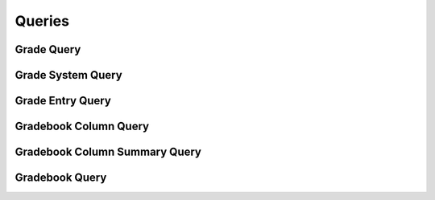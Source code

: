 

Queries
=======


Grade Query
-----------

.. py:class:: GradeQuery(abc_grading_queries.GradeQuery, osid_queries.OsidObjectQuery, osid_queries.OsidSubjugateableQuery)
    This is the query for searching gradings.


    Each method match request produces an ``AND`` term while multiple
    invocations of a method produces a nested ``OR``.





    .. py:method:: match_grade_system_id(grade_system_id, match):
        :noindex:


    .. py:method:: clear_grade_system_id_terms():
        :noindex:


    .. py:attribute:: grade_system_id_terms
        :noindex:


    .. py:method:: supports_grade_system_query():
        :noindex:


    .. py:method:: get_grade_system_query():
        :noindex:


    .. py:attribute:: grade_system_query
        :noindex:


    .. py:method:: clear_grade_system_terms():
        :noindex:


    .. py:attribute:: grade_system_terms
        :noindex:


    .. py:method:: match_input_score_start_range(start, end, match):
        :noindex:


    .. py:method:: clear_input_score_start_range_terms():
        :noindex:


    .. py:attribute:: input_score_start_range_terms
        :noindex:


    .. py:method:: match_input_score_end_range(start, end, match):
        :noindex:


    .. py:method:: clear_input_score_end_range_terms():
        :noindex:


    .. py:attribute:: input_score_end_range_terms
        :noindex:


    .. py:method:: match_input_score(start, end, match):
        :noindex:


    .. py:method:: clear_input_score_terms():
        :noindex:


    .. py:attribute:: input_score_terms
        :noindex:


    .. py:method:: match_output_score(start, end, match):
        :noindex:


    .. py:method:: clear_output_score_terms():
        :noindex:


    .. py:attribute:: output_score_terms
        :noindex:


    .. py:method:: match_grade_entry_id(grade_entry_id, match):
        :noindex:


    .. py:method:: clear_grade_entry_id_terms():
        :noindex:


    .. py:attribute:: grade_entry_id_terms
        :noindex:


    .. py:method:: supports_grade_entry_query():
        :noindex:


    .. py:method:: get_grade_entry_query():
        :noindex:


    .. py:attribute:: grade_entry_query
        :noindex:


    .. py:method:: match_any_grade_entry(match):
        :noindex:


    .. py:method:: clear_grade_entry_terms():
        :noindex:


    .. py:attribute:: grade_entry_terms
        :noindex:


    .. py:method:: match_gradebook_id(gradebook_id, match):
        :noindex:


    .. py:method:: clear_gradebook_id_terms():
        :noindex:


    .. py:attribute:: gradebook_id_terms
        :noindex:


    .. py:method:: supports_gradebook_query():
        :noindex:


    .. py:method:: get_gradebook_query():
        :noindex:


    .. py:attribute:: gradebook_query
        :noindex:


    .. py:method:: clear_gradebook_terms():
        :noindex:


    .. py:attribute:: gradebook_terms
        :noindex:


    .. py:method:: get_grade_query_record(grade_record_type):
        :noindex:


Grade System Query
------------------

.. py:class:: GradeSystemQuery(abc_grading_queries.GradeSystemQuery, osid_queries.OsidObjectQuery, osid_queries.OsidAggregateableQuery)
    This is the query for searching grade systems.


    Each method match request produces an ``AND`` term while multiple
    invocations of a method produces a nested ``OR``.





    .. py:method:: match_based_on_grades(match):
        :noindex:


    .. py:method:: clear_based_on_grades_terms():
        :noindex:


    .. py:attribute:: based_on_grades_terms
        :noindex:


    .. py:method:: match_grade_id(grade_id, match):
        :noindex:


    .. py:method:: clear_grade_id_terms():
        :noindex:


    .. py:attribute:: grade_id_terms
        :noindex:


    .. py:method:: supports_grade_query():
        :noindex:


    .. py:method:: get_grade_query():
        :noindex:


    .. py:attribute:: grade_query
        :noindex:


    .. py:method:: match_any_grade(match):
        :noindex:


    .. py:method:: clear_grade_terms():
        :noindex:


    .. py:attribute:: grade_terms
        :noindex:


    .. py:method:: match_lowest_numeric_score(start, end, match):
        :noindex:


    .. py:method:: clear_lowest_numeric_score_terms():
        :noindex:


    .. py:attribute:: lowest_numeric_score_terms
        :noindex:


    .. py:method:: match_numeric_score_increment(start, end, match):
        :noindex:


    .. py:method:: clear_numeric_score_increment_terms():
        :noindex:


    .. py:attribute:: numeric_score_increment_terms
        :noindex:


    .. py:method:: match_highest_numeric_score(start, end, match):
        :noindex:


    .. py:method:: clear_highest_numeric_score_terms():
        :noindex:


    .. py:attribute:: highest_numeric_score_terms
        :noindex:


    .. py:method:: match_gradebook_column_id(gradebook_column_id, match):
        :noindex:


    .. py:method:: clear_gradebook_column_id_terms():
        :noindex:


    .. py:attribute:: gradebook_column_id_terms
        :noindex:


    .. py:method:: supports_gradebook_column_query():
        :noindex:


    .. py:method:: get_gradebook_column_query():
        :noindex:


    .. py:attribute:: gradebook_column_query
        :noindex:


    .. py:method:: match_any_gradebook_column(match):
        :noindex:


    .. py:method:: clear_gradebook_column_terms():
        :noindex:


    .. py:attribute:: gradebook_column_terms
        :noindex:


    .. py:method:: match_gradebook_id(gradebook_id, match):
        :noindex:


    .. py:method:: clear_gradebook_id_terms():
        :noindex:


    .. py:attribute:: gradebook_id_terms
        :noindex:


    .. py:method:: supports_gradebook_query():
        :noindex:


    .. py:method:: get_gradebook_query():
        :noindex:


    .. py:attribute:: gradebook_query
        :noindex:


    .. py:method:: clear_gradebook_terms():
        :noindex:


    .. py:attribute:: gradebook_terms
        :noindex:


    .. py:method:: get_grade_system_query_record(grade_system_record_type):
        :noindex:


Grade Entry Query
-----------------

.. py:class:: GradeEntryQuery(abc_grading_queries.GradeEntryQuery, osid_queries.OsidRelationshipQuery)
    This is the query for searching grade entries.


    Each method match request produces an ``AND`` term while multiple
    invocations of a method produces a nested ``OR``.





    .. py:method:: match_gradebook_column_id(gradebook_column_id, match):
        :noindex:


    .. py:method:: clear_gradebook_column_id_terms():
        :noindex:


    .. py:attribute:: gradebook_column_id_terms
        :noindex:


    .. py:method:: supports_gradebook_column_query():
        :noindex:


    .. py:method:: get_gradebook_column_query():
        :noindex:


    .. py:attribute:: gradebook_column_query
        :noindex:


    .. py:method:: clear_gradebook_column_terms():
        :noindex:


    .. py:attribute:: gradebook_column_terms
        :noindex:


    .. py:method:: match_key_resource_id(resource_id, match):
        :noindex:


    .. py:method:: clear_key_resource_id_terms():
        :noindex:


    .. py:attribute:: key_resource_id_terms
        :noindex:


    .. py:method:: supports_key_resource_query():
        :noindex:


    .. py:method:: get_key_resource_query():
        :noindex:


    .. py:attribute:: key_resource_query
        :noindex:


    .. py:method:: match_any_key_resource(match):
        :noindex:


    .. py:method:: clear_key_resource_terms():
        :noindex:


    .. py:attribute:: key_resource_terms
        :noindex:


    .. py:method:: match_derived(match):
        :noindex:


    .. py:method:: clear_derived_terms():
        :noindex:


    .. py:attribute:: derived_terms
        :noindex:


    .. py:method:: match_overridden_grade_entry_id(grade_entry_id, match):
        :noindex:


    .. py:method:: clear_overridden_grade_entry_id_terms():
        :noindex:


    .. py:attribute:: overridden_grade_entry_id_terms
        :noindex:


    .. py:method:: supports_overridden_grade_entry_query():
        :noindex:


    .. py:method:: get_overridden_grade_entry_query():
        :noindex:


    .. py:attribute:: overridden_grade_entry_query
        :noindex:


    .. py:method:: match_any_overridden_grade_entry(match):
        :noindex:


    .. py:method:: clear_overridden_grade_entry_terms():
        :noindex:


    .. py:attribute:: overridden_grade_entry_terms
        :noindex:


    .. py:method:: match_ignored_for_calculations(match):
        :noindex:


    .. py:method:: clear_ignored_for_calculations_terms():
        :noindex:


    .. py:attribute:: ignored_for_calculations_terms
        :noindex:


    .. py:method:: match_grade_id(grade_id, match):
        :noindex:


    .. py:method:: clear_grade_id_terms():
        :noindex:


    .. py:attribute:: grade_id_terms
        :noindex:


    .. py:method:: supports_grade_query():
        :noindex:


    .. py:method:: get_grade_query():
        :noindex:


    .. py:attribute:: grade_query
        :noindex:


    .. py:method:: match_any_grade(match):
        :noindex:


    .. py:method:: clear_grade_terms():
        :noindex:


    .. py:attribute:: grade_terms
        :noindex:


    .. py:method:: match_score(start, end, match):
        :noindex:


    .. py:method:: match_any_score(match):
        :noindex:


    .. py:method:: clear_score_terms():
        :noindex:


    .. py:attribute:: score_terms
        :noindex:


    .. py:method:: match_time_graded(start, end, match):
        :noindex:


    .. py:method:: clear_time_graded_terms():
        :noindex:


    .. py:attribute:: time_graded_terms
        :noindex:


    .. py:method:: match_grader_id(resource_id, match):
        :noindex:


    .. py:method:: clear_grader_id_terms():
        :noindex:


    .. py:attribute:: grader_id_terms
        :noindex:


    .. py:method:: supports_grader_query():
        :noindex:


    .. py:method:: get_grader_query():
        :noindex:


    .. py:attribute:: grader_query
        :noindex:


    .. py:method:: match_any_grader(match):
        :noindex:


    .. py:method:: clear_grader_terms():
        :noindex:


    .. py:attribute:: grader_terms
        :noindex:


    .. py:method:: match_grading_agent_id(agent_id, match):
        :noindex:


    .. py:method:: clear_grading_agent_id_terms():
        :noindex:


    .. py:attribute:: grading_agent_id_terms
        :noindex:


    .. py:method:: supports_grading_agent_query():
        :noindex:


    .. py:method:: get_grading_agent_query():
        :noindex:


    .. py:attribute:: grading_agent_query
        :noindex:


    .. py:method:: match_any_grading_agent(match):
        :noindex:


    .. py:method:: clear_grading_agent_terms():
        :noindex:


    .. py:attribute:: grading_agent_terms
        :noindex:


    .. py:method:: match_gradebook_id(gradebook_id, match):
        :noindex:


    .. py:method:: clear_gradebook_id_terms():
        :noindex:


    .. py:attribute:: gradebook_id_terms
        :noindex:


    .. py:method:: supports_gradebook_query():
        :noindex:


    .. py:method:: get_gradebook_query():
        :noindex:


    .. py:attribute:: gradebook_query
        :noindex:


    .. py:method:: clear_gradebook_terms():
        :noindex:


    .. py:attribute:: gradebook_terms
        :noindex:


    .. py:method:: get_grade_entry_query_record(grade_entry_record_type):
        :noindex:


Gradebook Column Query
----------------------

.. py:class:: GradebookColumnQuery(abc_grading_queries.GradebookColumnQuery, osid_queries.OsidObjectQuery)
    This is the query for searching gradings.


    Each method match request produces an ``AND`` term while multiple
    invocations of a method produces a nested ``OR``.





    .. py:method:: match_grade_system_id(grade_system_id, match):
        :noindex:


    .. py:method:: clear_grade_system_id_terms():
        :noindex:


    .. py:attribute:: grade_system_id_terms
        :noindex:


    .. py:method:: supports_grade_system_query():
        :noindex:


    .. py:method:: get_grade_system_query():
        :noindex:


    .. py:attribute:: grade_system_query
        :noindex:


    .. py:method:: match_any_grade_system(match):
        :noindex:


    .. py:method:: clear_grade_system_terms():
        :noindex:


    .. py:attribute:: grade_system_terms
        :noindex:


    .. py:method:: match_grade_entry_id(grade_entry_id, match):
        :noindex:


    .. py:method:: clear_grade_entry_id_terms():
        :noindex:


    .. py:attribute:: grade_entry_id_terms
        :noindex:


    .. py:method:: supports_grade_entry_query():
        :noindex:


    .. py:method:: get_grade_entry_query():
        :noindex:


    .. py:attribute:: grade_entry_query
        :noindex:


    .. py:method:: match_any_grade_entry(match):
        :noindex:


    .. py:method:: clear_grade_entry_terms():
        :noindex:


    .. py:attribute:: grade_entry_terms
        :noindex:


    .. py:method:: supports_gradebook_column_summary_query():
        :noindex:


    .. py:method:: get_gradebook_column_summary_query():
        :noindex:


    .. py:attribute:: gradebook_column_summary_query
        :noindex:


    .. py:method:: clear_gradebook_column_summary_terms():
        :noindex:


    .. py:attribute:: gradebook_column_summary_terms
        :noindex:


    .. py:method:: match_gradebook_id(gradebook_id, match):
        :noindex:


    .. py:method:: clear_gradebook_id_terms():
        :noindex:


    .. py:attribute:: gradebook_id_terms
        :noindex:


    .. py:method:: supports_gradebook_query():
        :noindex:


    .. py:method:: get_gradebook_query():
        :noindex:


    .. py:attribute:: gradebook_query
        :noindex:


    .. py:method:: clear_gradebook_terms():
        :noindex:


    .. py:attribute:: gradebook_terms
        :noindex:


    .. py:method:: get_gradebook_column_query_record(gradebook_column_record_type):
        :noindex:


Gradebook Column Summary Query
------------------------------

.. py:class:: GradebookColumnSummaryQuery(abc_grading_queries.GradebookColumnSummaryQuery, osid_queries.OsidRuleQuery)
    This is the query for searching gradebook column summaries.


    Each method match request produces an ``AND`` term while multiple
    invocations of a method produces a nested ``OR``.





    .. py:method:: match_gradebook_column_id(gradebook_column_id, match):
        :noindex:


    .. py:method:: clear_gradebook_column_id_terms():
        :noindex:


    .. py:attribute:: gradebook_column_id_terms
        :noindex:


    .. py:method:: supports_gradebook_column_query():
        :noindex:


    .. py:method:: get_gradebook_column_query():
        :noindex:


    .. py:attribute:: gradebook_column_query
        :noindex:


    .. py:method:: match_any_gradebook_column(match):
        :noindex:


    .. py:method:: clear_gradebook_column_terms():
        :noindex:


    .. py:attribute:: gradebook_column_terms
        :noindex:


    .. py:method:: match_mean(low, high, match):
        :noindex:


    .. py:method:: clear_mean_terms():
        :noindex:


    .. py:attribute:: mean_terms
        :noindex:


    .. py:method:: match_minimum_mean(value, match):
        :noindex:


    .. py:method:: clear_minimum_mean_terms():
        :noindex:


    .. py:attribute:: minimum_mean_terms
        :noindex:


    .. py:method:: match_median(low, high, match):
        :noindex:


    .. py:method:: clear_median_terms():
        :noindex:


    .. py:attribute:: median_terms
        :noindex:


    .. py:method:: match_minimum_median(value, match):
        :noindex:


    .. py:method:: clear_minimum_median_terms():
        :noindex:


    .. py:attribute:: minimum_median_terms
        :noindex:


    .. py:method:: match_mode(low, high, match):
        :noindex:


    .. py:method:: clear_mode_terms():
        :noindex:


    .. py:attribute:: mode_terms
        :noindex:


    .. py:method:: match_minimum_mode(value, match):
        :noindex:


    .. py:method:: clear_minimum_mode_terms():
        :noindex:


    .. py:attribute:: minimum_mode_terms
        :noindex:


    .. py:method:: match_rms(low, high, match):
        :noindex:


    .. py:method:: clear_rms_terms():
        :noindex:


    .. py:attribute:: rms_terms
        :noindex:


    .. py:method:: match_minimum_rms(value, match):
        :noindex:


    .. py:method:: clear_minimum_rms_terms():
        :noindex:


    .. py:attribute:: minimum_rms_terms
        :noindex:


    .. py:method:: match_standard_deviation(low, high, match):
        :noindex:


    .. py:method:: clear_standard_deviation_terms():
        :noindex:


    .. py:attribute:: standard_deviation_terms
        :noindex:


    .. py:method:: match_minimum_standard_deviation(value, match):
        :noindex:


    .. py:method:: clear_minimum_standard_deviation_terms():
        :noindex:


    .. py:attribute:: minimum_standard_deviation_terms
        :noindex:


    .. py:method:: match_sum(low, high, match):
        :noindex:


    .. py:method:: clear_sum_terms():
        :noindex:


    .. py:attribute:: sum_terms
        :noindex:


    .. py:method:: match_minimum_sum(value, match):
        :noindex:


    .. py:method:: clear_minimum_sum_terms():
        :noindex:


    .. py:attribute:: minimum_sum_terms
        :noindex:


    .. py:method:: match_gradebook_id(gradebook_id, match):
        :noindex:


    .. py:method:: clear_gradebook_id_terms():
        :noindex:


    .. py:attribute:: gradebook_id_terms
        :noindex:


    .. py:method:: supports_gradebook_query():
        :noindex:


    .. py:method:: get_gradebook_query():
        :noindex:


    .. py:attribute:: gradebook_query
        :noindex:


    .. py:method:: clear_gradebook_terms():
        :noindex:


    .. py:attribute:: gradebook_terms
        :noindex:


    .. py:method:: get_gradebook_column_summary_query_record(gradebook_column_summary_record_type):
        :noindex:


Gradebook Query
---------------

.. py:class:: GradebookQuery(abc_grading_queries.GradebookQuery, osid_queries.OsidCatalogQuery)
    This is the query for searching gradebooks.


    Each method specifies an ``AND`` term while multiple invocations of
    the same method produce a nested ``OR``.





    .. py:method:: match_grade_system_id(grade_system_id, match):
        :noindex:


    .. py:method:: clear_grade_system_id_terms():
        :noindex:


    .. py:attribute:: grade_system_id_terms
        :noindex:


    .. py:method:: supports_grade_system_query():
        :noindex:


    .. py:method:: get_grade_system_query():
        :noindex:


    .. py:attribute:: grade_system_query
        :noindex:


    .. py:method:: match_any_grade_system(match):
        :noindex:


    .. py:method:: clear_grade_system_terms():
        :noindex:


    .. py:attribute:: grade_system_terms
        :noindex:


    .. py:method:: match_grade_entry_id(grade_entry_id, match):
        :noindex:


    .. py:method:: clear_grade_entry_id_terms():
        :noindex:


    .. py:attribute:: grade_entry_id_terms
        :noindex:


    .. py:method:: supports_grade_entry_query():
        :noindex:


    .. py:method:: get_grade_entry_query():
        :noindex:


    .. py:attribute:: grade_entry_query
        :noindex:


    .. py:method:: match_any_grade_entry(match):
        :noindex:


    .. py:method:: clear_grade_entry_terms():
        :noindex:


    .. py:attribute:: grade_entry_terms
        :noindex:


    .. py:method:: match_gradebook_column_id(gradebook_column_id, match):
        :noindex:


    .. py:method:: clear_gradebook_column_id_terms():
        :noindex:


    .. py:attribute:: gradebook_column_id_terms
        :noindex:


    .. py:method:: supports_gradebook_column_query():
        :noindex:


    .. py:method:: get_gradebook_column_query():
        :noindex:


    .. py:attribute:: gradebook_column_query
        :noindex:


    .. py:method:: match_any_gradebook_column(match):
        :noindex:


    .. py:method:: clear_gradebook_column_terms():
        :noindex:


    .. py:attribute:: gradebook_column_terms
        :noindex:


    .. py:method:: match_ancestor_gradebook_id(gradebook_id, match):
        :noindex:


    .. py:method:: clear_ancestor_gradebook_id_terms():
        :noindex:


    .. py:attribute:: ancestor_gradebook_id_terms
        :noindex:


    .. py:method:: supports_ancestor_gradebook_query():
        :noindex:


    .. py:method:: get_ancestor_gradebook_query():
        :noindex:


    .. py:attribute:: ancestor_gradebook_query
        :noindex:


    .. py:method:: match_any_ancestor_gradebook(match):
        :noindex:


    .. py:method:: clear_ancestor_gradebook_terms():
        :noindex:


    .. py:attribute:: ancestor_gradebook_terms
        :noindex:


    .. py:method:: match_descendant_gradebook_id(gradebook_id, match):
        :noindex:


    .. py:method:: clear_descendant_gradebook_id_terms():
        :noindex:


    .. py:attribute:: descendant_gradebook_id_terms
        :noindex:


    .. py:method:: supports_descendant_gradebook_query():
        :noindex:


    .. py:method:: get_descendant_gradebook_query():
        :noindex:


    .. py:attribute:: descendant_gradebook_query
        :noindex:


    .. py:method:: match_any_descendant_gradebook(match):
        :noindex:


    .. py:method:: clear_descendant_gradebook_terms():
        :noindex:


    .. py:attribute:: descendant_gradebook_terms
        :noindex:


    .. py:method:: get_gradebook_query_record(gradebook_record_type):
        :noindex:


